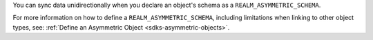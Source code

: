 You can sync data unidirectionally when you declare an object's 
schema as a ``REALM_ASYMMETRIC_SCHEMA``.

For more information on how to define a ``REALM_ASYMMETRIC_SCHEMA``, 
including limitations when linking to other object types, see: 
:ref:`Define an Asymmetric Object <sdks-asymmetric-objects>`.
